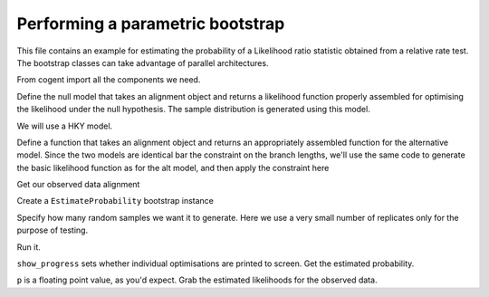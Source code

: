 Performing a parametric bootstrap
=================================

This file contains an example for estimating the probability of a Likelihood ratio statistic obtained from a relative rate test. The bootstrap classes can take advantage of parallel architectures.

From cogent import all the components we need.

.. doctest::

    >>> from cogent import LoadSeqs, LoadTree
    >>> from cogent.evolve import bootstrap
    >>> from cogent.evolve.models import HKY85
    >>> from cogent.maths import stats

Define the null model that takes an alignment object and returns a likelihood function properly assembled for optimising the likelihood under the null hypothesis. The sample distribution is generated using this model.

We will use a HKY model.

.. doctest::

    >>> def create_alt_function():
    ...     t = LoadTree("data/test.tree")
    ...     sm = HKY85()
    ...     return sm.makeLikelihoodFunction(t)

Define a function that takes an alignment object and returns an appropriately assembled function for the alternative model. Since the two models are identical bar the constraint on the branch lengths, we'll use the same code to generate the basic likelihood function as for the alt model, and then apply the constraint here

.. doctest::

    >>> def create_null_function():
    ...     lf = create_alt_function()
    ...     # set the local clock for humans & howler monkey
    ...     lf.setLocalClock("Human", "HowlerMon")
    ...     return lf

Get our observed data alignment

.. doctest::

    >>> aln = LoadSeqs(filename = "data/test.paml")

Create a ``EstimateProbability`` bootstrap instance

.. doctest::

    >>> estimateP = bootstrap.EstimateProbability(create_null_function(),
    ...                                       create_alt_function(),
    ...                                       aln)

Specify how many random samples we want it to generate. Here we use a very small number of replicates only for the purpose of testing.

.. doctest::

    >>> estimateP.setNumReplicates(5)

Run it.

.. doctest::

    >>> estimateP.run(show_progress = False)

``show_progress`` sets whether individual optimisations are printed to screen. Get the estimated probability.

.. doctest::

    >>> p = estimateP.getEstimatedProb()

``p`` is a floating point value, as you'd expect. Grab the estimated likelihoods for the observed data.

.. doctest::

    >>> print '%.2f, %.2f' % estimateP.getObservedlnL()
    -162.65, -162.48
